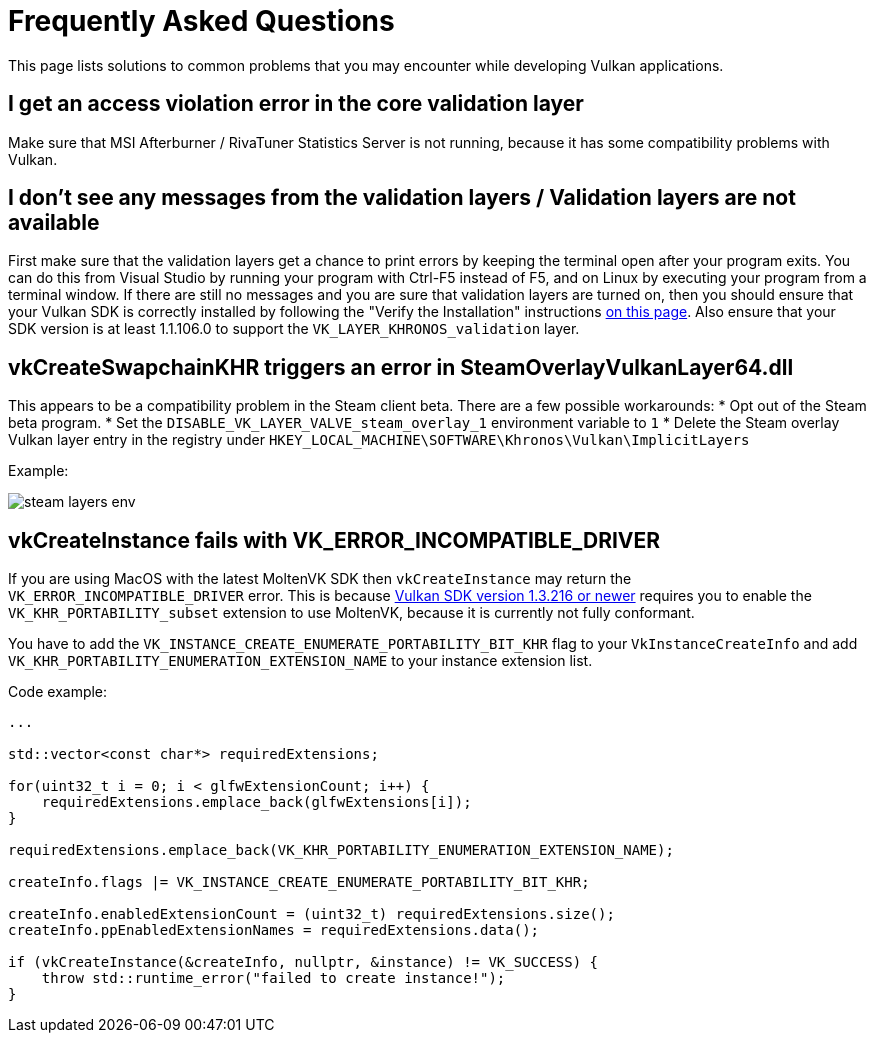 = Frequently Asked Questions

This page lists solutions to common problems that you may encounter while developing Vulkan applications.

== I get an access violation error in the core validation layer

Make sure that MSI Afterburner / RivaTuner Statistics Server is not running, because it has some compatibility problems with Vulkan.

== I don't see any messages from the validation layers / Validation layers are not available

First make sure that the validation layers get a chance to print errors by keeping the terminal open after your program exits.
You can do this from Visual Studio by running your program with Ctrl-F5 instead of F5, and on Linux by executing your program from a terminal window.
If there are still no messages and you are sure that validation layers are turned on, then you should ensure that your Vulkan SDK is correctly installed by following the "Verify the Installation" instructions https://vulkan.lunarg.com/doc/view/1.3.280.0/windows/getting_started.html[on this page].
Also ensure that your SDK version is at least 1.1.106.0 to support the `VK_LAYER_KHRONOS_validation` layer.

== vkCreateSwapchainKHR triggers an error in SteamOverlayVulkanLayer64.dll

This appears to be a compatibility problem in the Steam client beta.
There are a few possible workarounds:     * Opt out of the Steam beta program.
* Set the `DISABLE_VK_LAYER_VALVE_steam_overlay_1` environment variable to `1`     * Delete the Steam overlay Vulkan layer entry in the registry under `HKEY_LOCAL_MACHINE\SOFTWARE\Khronos\Vulkan\ImplicitLayers`

Example:

image::/images/steam_layers_env.png[]

== vkCreateInstance fails with VK_ERROR_INCOMPATIBLE_DRIVER

If you are using MacOS with the latest MoltenVK SDK then `vkCreateInstance` may return the `VK_ERROR_INCOMPATIBLE_DRIVER` error.
This is because https://vulkan.lunarg.com/doc/sdk/1.3.216.0/mac/getting_started.html[Vulkan SDK version 1.3.216 or newer] requires you to enable the `VK_KHR_PORTABILITY_subset` extension to use MoltenVK, because it is currently not fully conformant.

You have to add the `VK_INSTANCE_CREATE_ENUMERATE_PORTABILITY_BIT_KHR` flag to your `VkInstanceCreateInfo` and add `VK_KHR_PORTABILITY_ENUMERATION_EXTENSION_NAME` to your instance extension list.

Code example:

[,c++]
----
...

std::vector<const char*> requiredExtensions;

for(uint32_t i = 0; i < glfwExtensionCount; i++) {
    requiredExtensions.emplace_back(glfwExtensions[i]);
}

requiredExtensions.emplace_back(VK_KHR_PORTABILITY_ENUMERATION_EXTENSION_NAME);

createInfo.flags |= VK_INSTANCE_CREATE_ENUMERATE_PORTABILITY_BIT_KHR;

createInfo.enabledExtensionCount = (uint32_t) requiredExtensions.size();
createInfo.ppEnabledExtensionNames = requiredExtensions.data();

if (vkCreateInstance(&createInfo, nullptr, &instance) != VK_SUCCESS) {
    throw std::runtime_error("failed to create instance!");
}
----
